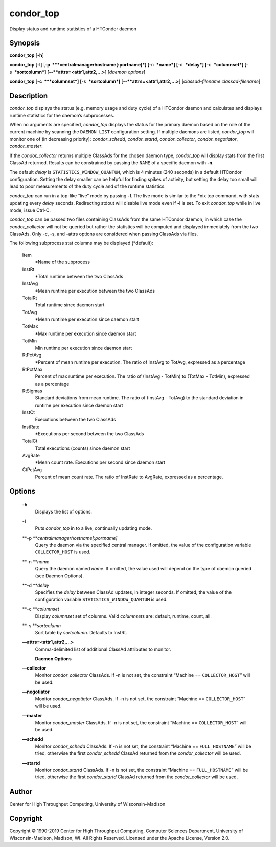       

condor\_top
===========

Display status and runtime statistics of a HTCondor daemon

Synopsis
--------

**condor\_top** [**-h**\ ]

**condor\_top** [**-l**\ ]
[**-p  **\ *centralmanagerhostname[:portname]*] [**-n  **\ *name*]
[**-d  **\ *delay*] [**-c  **\ *columnset*] [**-s  **\ *sortcolumn*]
[--**attrs=<attr1,attr2,...>**] [*daemon options*\ ]

**condor\_top** [**-c  **\ *columnset*] [**-s  **\ *sortcolumn*]
[--**attrs=<attr1,attr2,...>**] [*classad-filename classad-filename*\ ]

Description
-----------

*condor\_top* displays the status (e.g. memory usage and duty cycle) of
a HTCondor daemon and calculates and displays runtime statistics for the
daemon’s subprocesses.

When no arguments are specified, *condor\_top* displays the status for
the primary daemon based on the role of the current machine by scanning
the ``DAEMON_LIST`` configuration setting. If multiple daemons are
listed, *condor\_top* will monitor one of (in decreasing priority):
*condor\_schedd*, *condor\_startd*, *condor\_collector*,
*condor\_negotiator*, *condor\_master*.

If the *condor\_collector* returns multiple ClassAds for the chosen
daemon type, *condor\_top* will display stats from the first ClassAd
returned. Results can be constrained by passing the ``NAME`` of a
specific daemon with **-n**.

The default *delay* is ``STATISTICS_WINDOW_QUANTUM``, which is 4 minutes
(240 seconds) in a default HTCondor configuration. Setting the delay
smaller can be helpful for finding spikes of activity, but setting the
delay too small will lead to poor measurements of the duty cycle and of
the runtime statistics.

*condor\_top* can run in a top-like “live” mode by passing **-l**. The
live mode is similar to the \*nix top command, with stats updating every
*delay* seconds. Redirecting stdout will disable live mode even if
**-l** is set. To exit *condor\_top* while in live mode, issue Ctrl-C.

*condor\_top* can be passed two files containing ClassAds from the same
HTCondor daemon, in which case the *condor\_collector* will not be
queried but rather the statistics will be computed and displayed
immediately from the two ClassAds. Only -c, -s, and –attrs options are
considered when passing ClassAds via files.

The following subprocess stat columns may be displayed (\*default):

 Item
    \*Name of the subprocess
 InstRt
    \*Total runtime between the two ClassAds
 InstAvg
    \*Mean runtime per execution between the two ClassAds
 TotalRt
    Total runtime since daemon start
 TotAvg
    \*Mean runtime per execution since daemon start
 TotMax
    \*Max runtime per execution since daemon start
 TotMin
    Min runtime per execution since daemon start
 RtPctAvg
    \*Percent of mean runtime per execution. The ratio of InstAvg to
    TotAvg, expressed as a percentage
 RtPctMax
    Percent of max runtime per execution. The ratio of (InstAvg -
    TotMin) to (TotMax - TotMin), expressed as a percentage
 RtSigmas
    Standard deviations from mean runtime. The ratio of (InstAvg -
    TotAvg) to the standard deviation in runtime per execution since
    daemon start
 InstCt
    Executions between the two ClassAds
 InstRate
    \*Executions per second between the two ClassAds
 TotalCt
    Total executions (counts) since daemon start
 AvgRate
    \*Mean count rate. Executions per second since daemon start
 CtPctAvg
    Percent of mean count rate. The ratio of InstRate to AvgRate,
    expressed as a percentage.

Options
-------

 **-h**
    Displays the list of options.
 **-l**
    Puts *condor\_top* in to a live, continually updating mode.
 **-p **\ *centralmanagerhostname[:portname]*
    Query the daemon via the specified central manager. If omitted, the
    value of the configuration variable ``COLLECTOR_HOST`` is used.
 **-n **\ *name*
    Query the daemon named *name*. If omitted, the value used will
    depend on the type of daemon queried (see Daemon Options).
 **-d **\ *delay*
    Specifies the *delay* between ClassAd updates, in integer seconds.
    If omitted, the value of the configuration variable
    ``STATISTICS_WINDOW_QUANTUM`` is used.
 **-c **\ *columnset*
    Display *columnset* set of columns. Valid *columnset*\ s are:
    default, runtime, count, all.
 **-s **\ *sortcolumn*
    Sort table by *sortcolumn*. Defaults to InstRt.
 **—attrs=<attr1,attr2,...>**
    | Comma-delimited list of additional ClassAd attributes to monitor.

    **Daemon Options**

 **—collector**
    Monitor *condor\_collector* ClassAds. If -n is not set, the
    constraint “Machine == ``COLLECTOR_HOST``\ ” will be used.
 **—negotiator**
    Monitor *condor\_negotiator* ClassAds. If -n is not set, the
    constraint “Machine == ``COLLECTOR_HOST``\ ” will be used.
 **—master**
    Monitor *condor\_master* ClassAds. If -n is not set, the constraint
    “Machine == ``COLLECTOR_HOST``\ ” will be used.
 **—schedd**
    Monitor *condor\_schedd* ClassAds. If -n is not set, the constraint
    “Machine == ``FULL_HOSTNAME``\ ” will be tried, otherwise the first
    *condor\_schedd* ClassAd returned from the *condor\_collector* will
    be used.
 **—startd**
    Monitor *condor\_startd* ClassAds. If -n is not set, the constraint
    “Machine == ``FULL_HOSTNAME``\ ” will be tried, otherwise the first
    *condor\_startd* ClassAd returned from the *condor\_collector* will
    be used.

Author
------

Center for High Throughput Computing, University of Wisconsin–Madison

Copyright
---------

Copyright © 1990-2019 Center for High Throughput Computing, Computer
Sciences Department, University of Wisconsin-Madison, Madison, WI. All
Rights Reserved. Licensed under the Apache License, Version 2.0.

      
